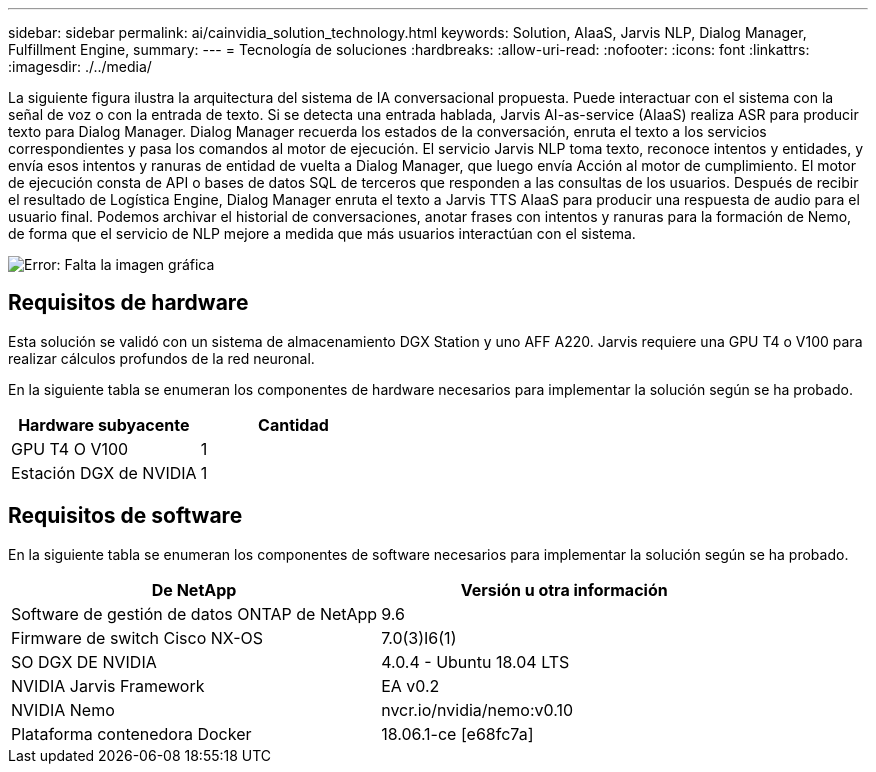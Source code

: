 ---
sidebar: sidebar 
permalink: ai/cainvidia_solution_technology.html 
keywords: Solution, AIaaS, Jarvis NLP, Dialog Manager, Fulfillment Engine, 
summary:  
---
= Tecnología de soluciones
:hardbreaks:
:allow-uri-read: 
:nofooter: 
:icons: font
:linkattrs: 
:imagesdir: ./../media/


[role="lead"]
La siguiente figura ilustra la arquitectura del sistema de IA conversacional propuesta. Puede interactuar con el sistema con la señal de voz o con la entrada de texto. Si se detecta una entrada hablada, Jarvis AI-as-service (AIaaS) realiza ASR para producir texto para Dialog Manager. Dialog Manager recuerda los estados de la conversación, enruta el texto a los servicios correspondientes y pasa los comandos al motor de ejecución. El servicio Jarvis NLP toma texto, reconoce intentos y entidades, y envía esos intentos y ranuras de entidad de vuelta a Dialog Manager, que luego envía Acción al motor de cumplimiento. El motor de ejecución consta de API o bases de datos SQL de terceros que responden a las consultas de los usuarios. Después de recibir el resultado de Logística Engine, Dialog Manager enruta el texto a Jarvis TTS AIaaS para producir una respuesta de audio para el usuario final. Podemos archivar el historial de conversaciones, anotar frases con intentos y ranuras para la formación de Nemo, de forma que el servicio de NLP mejore a medida que más usuarios interactúan con el sistema.

image:cainvidia_image3.png["Error: Falta la imagen gráfica"]



== Requisitos de hardware

Esta solución se validó con un sistema de almacenamiento DGX Station y uno AFF A220. Jarvis requiere una GPU T4 o V100 para realizar cálculos profundos de la red neuronal.

En la siguiente tabla se enumeran los componentes de hardware necesarios para implementar la solución según se ha probado.

|===
| Hardware subyacente | Cantidad 


| GPU T4 O V100 | 1 


| Estación DGX de NVIDIA | 1 
|===


== Requisitos de software

En la siguiente tabla se enumeran los componentes de software necesarios para implementar la solución según se ha probado.

|===
| De NetApp | Versión u otra información 


| Software de gestión de datos ONTAP de NetApp | 9.6 


| Firmware de switch Cisco NX-OS | 7.0(3)I6(1) 


| SO DGX DE NVIDIA | 4.0.4 - Ubuntu 18.04 LTS 


| NVIDIA Jarvis Framework | EA v0.2 


| NVIDIA Nemo | nvcr.io/nvidia/nemo:v0.10 


| Plataforma contenedora Docker | 18.06.1-ce [e68fc7a] 
|===
